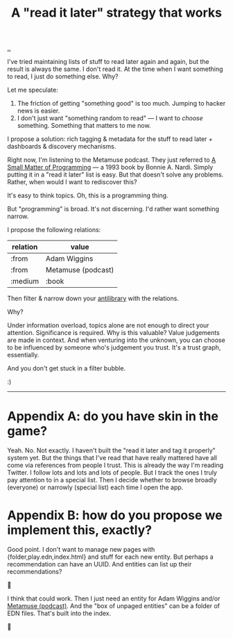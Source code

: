 :PROPERTIES:
:ID: 394f1b56-753e-40d2-a51c-3fcf58bee8c1
:END:
#+TITLE: A "read it later" strategy that works

[[file:..][..]]

I've tried maintaining lists of stuff to read later again and again, but the result is always the same.
I don't read it.
At the time when I want something to read, I just do something else.
Why?

Let me speculate:

1. The friction of getting "something good" is too much. Jumping to hacker news is easier.
2. I don't just want "something random to read" --- I want to /choose/ something.
   Something that matters to me now.

I propose a solution: rich tagging & metadata for the stuff to read later + dashboards & discovery mechanisms.

Right now, I'm listening to the Metamuse podcast.
They just referred to [[https://mitpress.mit.edu/9780262140539/][A Small Matter of Programming]] --- a 1993 book by Bonnie A. Nardi.
Simply putting it in a "read it later" list is easy.
But that doesn't solve any problems.
Rather, when would I want to rediscover this?

It's easy to think topics.
Oh, this is a programming thing.

But "programming" is broad.
It's not discerning.
I'd rather want something narrow.

I propose the following relations:

| relation | value              |
|----------+--------------------|
| :from    | Adam Wiggins       |
| :from    | Metamuse (podcast) |
| :medium  | :book              |

Then filter & narrow down your [[https://fs.blog/the-antilibrary/][antilibrary]] with the relations.

Why?

Under information overload, topics alone are not enough to direct your attention.
Significance is required.
Why is this valuable?
Value judgements are made in context.
And when venturing into the unknown, you can choose to be influenced by someone who's judgement you trust.
It's a trust graph, essentially.

And you don't get stuck in a filter bubble.

:)

-----

* Appendix A: do you have skin in the game?
Yeah. No. Not exactly.
I haven't built the "read it later and tag it properly" system yet.
But the things that I've read that have really mattered have all come via references from people I trust.
This is already the way I'm reading Twitter.
I follow lots and lots and lots of people.
But I track the ones I truly pay attention to in a special list.
Then I decide whether to browse broadly (everyone) or narrowly (special list) each time I open the app.
* Appendix B: how do you propose we implement this, exactly?
Good point.
I don't want to manage new pages with {folder,play.edn,index.html} and stuff for each new entity.
But perhaps a recommendation can have an UUID.
And entities can list up their recommendations?

🤔

I think that could work.
Then I just need an entity for Adam Wiggins and/or [[id:e33962d6-d5cb-4ef8-b7be-9d4a537edbec][Metamuse (podcast)]].
And the "box of unpaged entities" can be a folder of EDN files.
That's built into the index.

🤔

#+BEGIN_VERSE














#+END_VERSE
